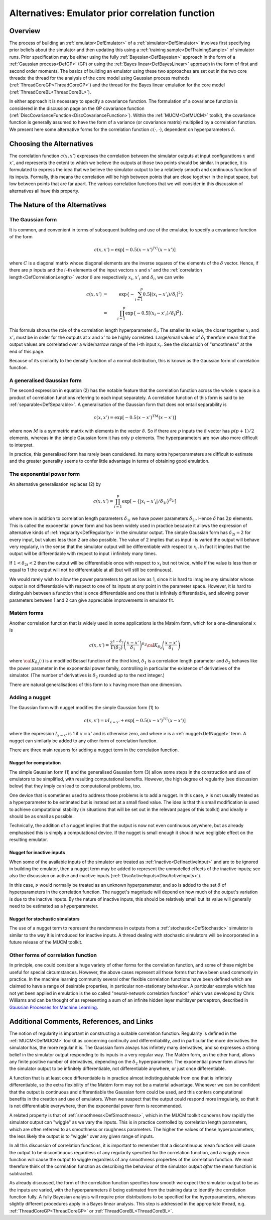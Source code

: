 .. _AltCorrelationFunction:

Alternatives: Emulator prior correlation function
=================================================

Overview
--------

The process of building an :ref:`emulator<DefEmulator>` of a
:ref:`simulator<DefSimulator>` involves first specifying prior
beliefs about the simulator and then updating this using a :ref:`training
sample<DefTrainingSample>` of simulator runs. Prior
specification may be either using the fully
:ref:`Bayesian<DefBayesian>` approach in the form of a :ref:`Gaussian
process<DefGP>` (GP) or using the :ref:`Bayes
linear<DefBayesLinear>` approach in the form of first and second
order moments. The basics of building an emulator using these two
approaches are set out in the two core threads: the thread for the
analysis of the core model using Gaussian process methods
(:ref:`ThreadCoreGP<ThreadCoreGP>`) and the thread for the Bayes
linear emulation for the core model
(:ref:`ThreadCoreBL<ThreadCoreBL>`).

In either approach it is necessary to specify a covariance function. The
formulation of a covariance function is considered in the discussion
page on the GP covariance function
(:ref:`DiscCovarianceFunction<DiscCovarianceFunction>`). Within the
:ref:`MUCM<DefMUCM>` toolkit, the covariance function is generally
assumed to have the form of a variance (or covariance matrix) multiplied
by a correlation function. We present here some alternative forms for
the correlation function :math:`c(\cdot,\cdot)`, dependent on
hyperparameters :math:`\delta`.

Choosing the Alternatives
-------------------------

The correlation function :math:`c(x,x')` expresses the correlation between
the simulator outputs at input configurations :math:`x` and :math:`x'`, and
represents the extent to which we believe the outputs at those two
points should be similar. In practice, it is formulated to express the
idea that we believe the simulator output to be a relatively smooth and
continuous function of its inputs. Formally, this means the correlation
will be high between points that are close together in the input space,
but low between points that are far apart. The various correlation
functions that we will consider in this discussion of alternatives all
have this property.

The Nature of the Alternatives
------------------------------

The Gaussian form
~~~~~~~~~~~~~~~~~

It is common, and convenient in terms of subsequent building and use of
the emulator, to specify a covariance function of the form

.. math::
   c(x,x') = \exp\left[-0.5(x-x')^TC(x-x')\right]

where :math:`C` is a diagonal matrix whose diagonal elements are the
inverse squares of the elements of the :math:`\delta` vector. Hence, if
there are :math:`p` inputs and the :math:`i`-th elements of the input vectors
:math:`x` and :math:`x'` and the :ref:`correlation
length<DefCorrelationLength>` vector :math:`\delta` are
respectively :math:`x_i`, :math:`x'_i` and :math:`\delta_i`, we can write

.. math::
   c(x,x')&=&\exp\left\{-\sum_{i=1}^p 0.5\left[(x_i - x'_i)/\delta_i\right]^2\right\} \\
          &=&\prod_{i=1}^p\exp\left\{-0.5\left[(x_i - x'_i)/\delta_i\right]^2\right\}.

This formula shows the role of the correlation length hyperparameter
:math:`\delta_i`. The smaller its value, the closer together :math:`x_i` and
:math:`x'_i` must be in order for the outputs at :math:`x` and :math:`x'` to be
highly correlated. Large/small values of :math:`\delta_i` therefore mean
that the output values are correlated over a wide/narrow range of the
:math:`i`-th input :math:`x_i`. See the discussion of "smoothness" at the end of
this page.

Because of its similarity to the density function of a normal
distribution, this is known as the Gaussian form of correlation
function.

A generalised Gaussian form
~~~~~~~~~~~~~~~~~~~~~~~~~~~

The second expression in equation (2) has the notable feature that the
correlation function across the whole :math:`x` space is a product of
correlation functions referring to each input separately. A correlation
function of this form is said to be :ref:`separable<DefSeparable>`. A
generalisation of the Gaussian form that does not entail separability is

.. math::
   c(x,x') = \exp\left[-0.5(x-x')^TM(x-x')\right]

where now :math:`M` is a symmetric matrix with elements in the vector
:math:`\delta`. So if there are :math:`p` inputs the :math:`\delta` vector has
:math:`p(p+1)/2` elements, whereas in the simple Gaussian form it has only
:math:`p` elements. The hyperparameters are now also more difficult to
interpret.

In practice, this generalised form has rarely been considered. Its many
extra hyperparameters are difficult to estimate and the greater
generality seems to confer little advantage in terms of obtaining good
emulation.

The exponential power form
~~~~~~~~~~~~~~~~~~~~~~~~~~

An alternative generalisation replaces (2) by

.. math::
   c(x,x')=\prod_{i=1}^p\exp\left[-\{|x_i -x'_i|/\delta_{1i}\}^{\delta_{2i}}\right]

where now in addition to correlation length parameters :math:`\delta_{1i}`
we have power parameters :math:`\delta_{2i}`. Hence :math:`\delta` has :math:`2p`
elements. This is called the exponential power form and has been widely
used in practice because it allows the expression of alternative kinds
of :ref:`regularity<DefRegularity>` in the simulator output. The
simple Gaussian form has :math:`\delta_{2i}=2` for every input, but values
less than 2 are also possible. The value of 2 implies that as input i is
varied the output will behave very regularly, in the sense that the
simulator output will be differentiable with respect to :math:`x_i`. In
fact it implies that the output will be differentiable with respect to
input i infinitely many times.

If :math:`1 < \delta_{2i} <2` then the output will be differentiable once
with respect to :math:`x_i` but not twice, while if the value is less than
or equal to 1 the output will not be differentiable at all (but will
still be continuous).

We would rarely wish to allow the power parameters to get as low as 1,
since it is hard to imagine any simulator whose output is not
differentiable with respect to one of its inputs at *any* point in the
parameter space. However, it is hard to distinguish between a function
that is once differentiable and one that is infinitely differentiable,
and allowing power parameters between 1 and 2 can give appreciable
improvements in emulator fit.

Matérn forms
~~~~~~~~~~~~

Another correlation function that is widely used in some applications is
the Matérn form, which for a one-dimensional :math:`x` is

.. math::
   c(x,x') = \frac{2^{1-\delta_2}}{\Gamma(\delta_2)}
             \left(\frac{x-x'}{\delta_1}\right)^{\delta_2} {\cal
             K}_{\delta_2}\left(\frac{x-x'}{\delta_1}\right)

where :math:`{\cal K}_{\delta_2}(\cdot)` is a modified Bessel function of
the third kind, :math:`\delta_1` is a correlation length parameter and
:math:`\delta_2` behaves like the power parameter in the exponential power
family, controlling in particular the existence of derivatives of the
simulator. (The number of derivatives is :math:`\delta_2` rounded up to the
next integer.)

There are natural generalisations of this form to :math:`x` having more
than one dimension.

Adding a nugget
~~~~~~~~~~~~~~~

The Gaussian form with nugget modifies the simple Gaussian form (1) to

.. math::
   c(x,x') = \nu I_{x=x'} + \exp\left[-0.5(x-x')^TC(x-x')\right]

where the expression :math:`I_{x=x'}` is 1 if :math:`x=x'` and is otherwise
zero, and where :math:`\nu` is a :ref:`nugget<DefNugget>` term. A nugget
can similarly be added to any other form of correlation function.

There are three main reasons for adding a nugget term in the correlation
function.

Nugget for computation
^^^^^^^^^^^^^^^^^^^^^^

The simple Gaussian form (1) and the generalised Gaussian form (3) allow
some steps in the construction and use of emulators to be simplified,
with resulting computational benefits. However, the high degree of
regularity (see discussion below) that they imply can lead to
computational problems, too.

One device that is sometimes used to address those problems is to add a
nugget. In this case, :math:`\nu` is not usually treated as a
hyperparameter to be estimated but is instead set at a small fixed
value. The idea is that this small modification is used to achieve
computational stability (in situations that will be set out in the
relevant pages of this toolkit) and ideally :math:`\nu` should be as small
as possible.

Technically, the addition of a nugget implies that the output is now not
even continuous anywhere, but as already emphasised this is simply a
computational device. If the nugget is small enough it should have
negligible effect on the resulting emulator.

Nugget for inactive inputs
^^^^^^^^^^^^^^^^^^^^^^^^^^

When some of the available inputs of the simulator are treated as
:ref:`inactive<DefInactiveInput>` and are to be ignored in building
the emulator, then a nugget term may be added to represent the
unmodelled effects of the inactive inputs; see also the discussion on
active and inactive inputs
(:ref:`DiscActiveInputs<DiscActiveInputs>`).

In this case, :math:`\nu` would normally be treated as an unknown
hyperparameter, and so is added to the set :math:`\delta` of
hyperparameters in the correlation function. The nugget's magnitude will
depend on how much of the output's variation is due to the inactive
inputs. By the nature of inactive inputs, this should be relatively
small but its value will generally need to be estimated as a
hyperparameter.

Nugget for stochastic simulators
^^^^^^^^^^^^^^^^^^^^^^^^^^^^^^^^

The use of a nugget term to represent the randomness in outputs from a
:ref:`stochastic<DefStochastic>` simulator is similar to the way it
is introduced for inactive inputs. A thread dealing with stochastic
simulators will be incorporated in a future release of the MUCM toolkit.

Other forms of correlation function
~~~~~~~~~~~~~~~~~~~~~~~~~~~~~~~~~~~

In principle, one could consider a huge variety of other forms for the
correlation function, and some of these might be useful for special
circumstances. However, the above cases represent all those forms that
have been used commonly in practice. In the machine learning community
several other flexible correlation functions have been defined which are
claimed to have a range of desirable properties, in particular
non-stationary behaviour. A particular example which has not yet been
applied in emulation is the so called "neural-network correlation
function" which was developed by Chris Williams and can be thought of as
representing a sum of an infinite hidden layer multilayer perceptron,
described in `Gaussian Processes for Machine
Learning <http://www.gaussianprocess.org/gpml/>`__.

Additional Comments, References, and Links
------------------------------------------

The notion of regularity is important in constructing a suitable
correlation function. Regularity is defined in the
:ref:`MUCM<DefMUCM>` toolkit as concerning continuity and
differentiability, and in particular the more derivatives the simulator
has, the more regular it is. The Gaussian form always has infintely many
derivatives, and so expresses a strong belief in the simulator output
responding to its inputs in a very regular way. The Matérn form, on the
other hand, allows any finite positive number of derivatives, depending
on the :math:`\delta_2` hyperparameter. The exponential power form allows
for the simulator output to be infinitely differentiable, not
differentiable anywhere, or just once differentiable.

A function that is at least once differentiable is in practice almost
indistinguishable from one that is infinitely differentiable, so the
extra flexibility of the Matérn form may not be a material advantage.
Whenever we can be confident that the output is continuous and
differentiable the Gaussian form could be used, and this confers
computational benefits in the creation and use of emulators. When we
suspect that the output could respond more irregularly, so that it is
not differentiable everywhere, then the exponential power form is
recommended.

A related property is that of :ref:`smoothness<DefSmoothness>`, which
in the MUCM toolkit concerns how rapidly the simulator output can
"wiggle" as we vary the inputs. This is in practice controlled by
correlation length parameters, which are often referred to as smoothness
or roughness parameters. The higher the values of these hyperparameters,
the less likely the output is to "wiggle" over any given range of
inputs.

In all this discussion of correlation functions, it is important to
remember that a discontinuous mean function will cause the output to be
discontinuous regardless of any regularity specified for the correlation
function, and a wiggly mean function will cause the output to wiggle
regardless of any smoothness properties of the correlation function. We
must therefore think of the correlation function as describing the
behaviour of the simulator output *after* the mean function is
subtracted.

As already discussed, the form of the correlation function specifies how
smooth we expect the simulator output to be as the inputs are varied,
with the hyperparameters :math:`\delta` being estimated from the training
data to identify the correlation function fully. A fully Bayesian
analysis will require prior distributions to be specified for the
hyperparameters, whereas slightly different procedures apply in a Bayes
linear analysis. This step is addressed in the appropriate thread, e.g.
:ref:`ThreadCoreGP<ThreadCoreGP>` or
:ref:`ThreadCoreBL<ThreadCoreBL>`.
